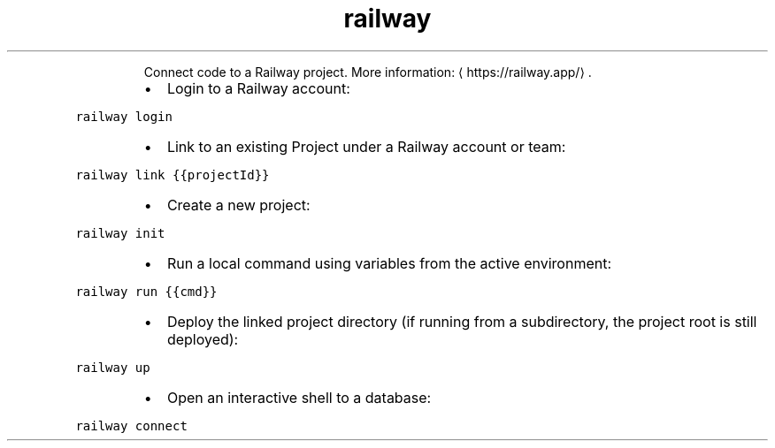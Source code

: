 .TH railway
.PP
.RS
Connect code to a Railway project.
More information: \[la]https://railway.app/\[ra]\&.
.RE
.RS
.IP \(bu 2
Login to a Railway account:
.RE
.PP
\fB\fCrailway login\fR
.RS
.IP \(bu 2
Link to an existing Project under a Railway account or team:
.RE
.PP
\fB\fCrailway link {{projectId}}\fR
.RS
.IP \(bu 2
Create a new project:
.RE
.PP
\fB\fCrailway init\fR
.RS
.IP \(bu 2
Run a local command using variables from the active environment:
.RE
.PP
\fB\fCrailway run {{cmd}}\fR
.RS
.IP \(bu 2
Deploy the linked project directory (if running from a subdirectory, the project root is still deployed):
.RE
.PP
\fB\fCrailway up\fR
.RS
.IP \(bu 2
Open an interactive shell to a database:
.RE
.PP
\fB\fCrailway connect\fR
